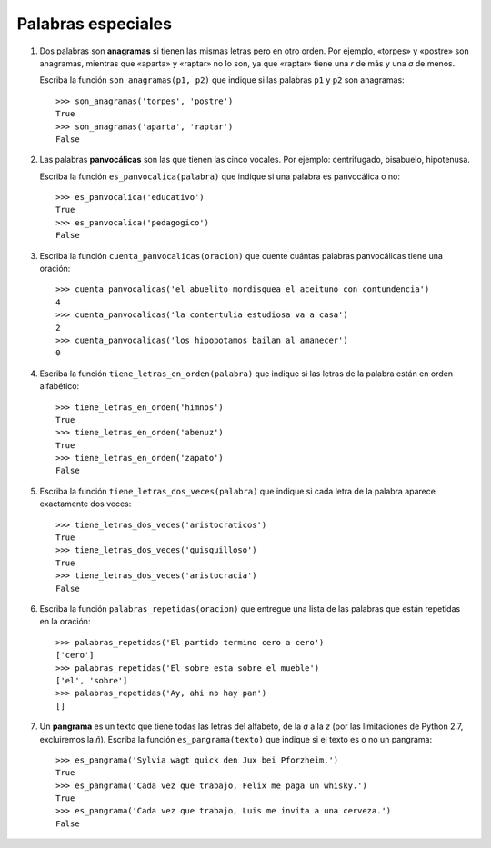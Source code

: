 Palabras especiales
===================

#. Dos palabras son **anagramas** si tienen las mismas letras pero en otro orden.
   Por ejemplo, «torpes» y «postre» son anagramas, mientras que «aparta» y
   «raptar» no lo son, ya que «raptar» tiene una *r* de más y una *a* de menos.

   Escriba la función ``son_anagramas(p1, p2)``
   que indique si las palabras ``p1`` y ``p2`` son anagramas::

       >>> son_anagramas('torpes', 'postre')
       True
       >>> son_anagramas('aparta', 'raptar')
       False

#. Las palabras **panvocálicas** son las que tienen las cinco vocales.
   Por ejemplo: centrifugado, bisabuelo, hipotenusa.

   Escriba la función ``es_panvocalica(palabra)`` que indique
   si una palabra es panvocálica o no::

    >>> es_panvocalica('educativo')
    True
    >>> es_panvocalica('pedagogico')
    False

#. Escriba la función ``cuenta_panvocalicas(oracion)`` que cuente cuántas palabras
   panvocálicas tiene una oración::

    >>> cuenta_panvocalicas('el abuelito mordisquea el aceituno con contundencia')
    4
    >>> cuenta_panvocalicas('la contertulia estudiosa va a casa')
    2
    >>> cuenta_panvocalicas('los hipopotamos bailan al amanecer')
    0

#. Escriba la función ``tiene_letras_en_orden(palabra)``
   que indique si las letras de la palabra están en orden alfabético::

    >>> tiene_letras_en_orden('himnos')
    True
    >>> tiene_letras_en_orden('abenuz')
    True
    >>> tiene_letras_en_orden('zapato')
    False

#. Escriba la función ``tiene_letras_dos_veces(palabra)``
   que indique si cada letra de la palabra aparece exactamente dos veces::

    >>> tiene_letras_dos_veces('aristocraticos')
    True
    >>> tiene_letras_dos_veces('quisquilloso')
    True
    >>> tiene_letras_dos_veces('aristocracia')
    False

#. Escriba la función ``palabras_repetidas(oracion)``
   que entregue una lista de las palabras que están repetidas en la oración::

    >>> palabras_repetidas('El partido termino cero a cero')
    ['cero']
    >>> palabras_repetidas('El sobre esta sobre el mueble')
    ['el', 'sobre']
    >>> palabras_repetidas('Ay, ahi no hay pan')
    []

#. Un **pangrama** es un texto que tiene todas las letras del alfabeto,
   de la *a* a la *z*
   (por las limitaciones de Python 2.7, excluiremos la *ñ*).
   Escriba la función ``es_pangrama(texto)``
   que indique si el texto es o no un pangrama::

    >>> es_pangrama('Sylvia wagt quick den Jux bei Pforzheim.')
    True
    >>> es_pangrama('Cada vez que trabajo, Felix me paga un whisky.')
    True
    >>> es_pangrama('Cada vez que trabajo, Luis me invita a una cerveza.')
    False
